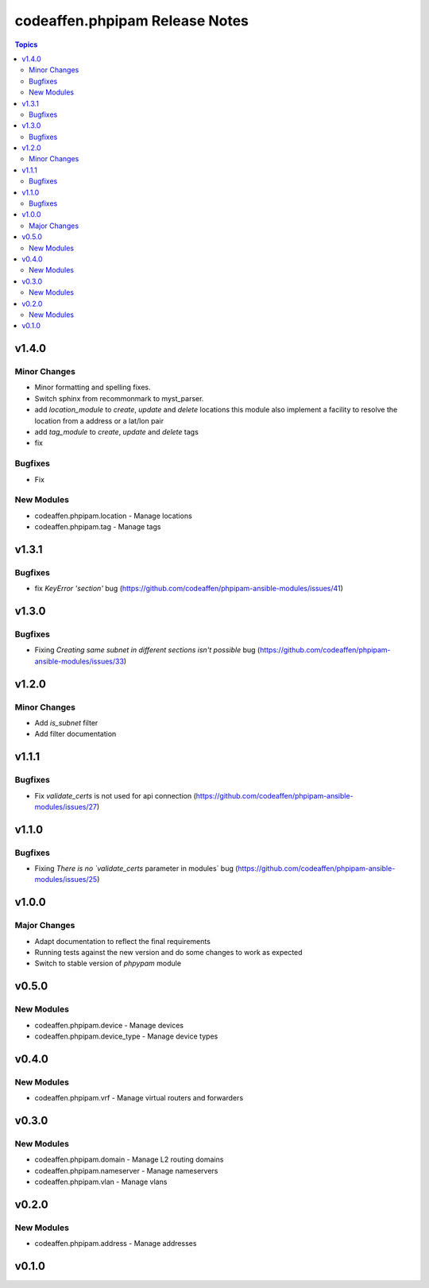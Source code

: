 ===============================
codeaffen.phpipam Release Notes
===============================

.. contents:: Topics


v1.4.0
======

Minor Changes
-------------

- Minor formatting and spelling fixes.
- Switch sphinx from recommonmark to myst_parser.
- add `location_module` to `create`, `update` and `delete` locations this module also implement a facility to resolve the location from a address or a lat/lon pair
- add `tag_module` to `create`, `update` and `delete` tags
- fix

Bugfixes
--------

- Fix

New Modules
-----------

- codeaffen.phpipam.location - Manage locations
- codeaffen.phpipam.tag - Manage tags

v1.3.1
======

Bugfixes
--------

- fix `KeyError 'section'` bug (https://github.com/codeaffen/phpipam-ansible-modules/issues/41)

v1.3.0
======

Bugfixes
--------

- Fixing `Creating same subnet in different sections isn't possible` bug (https://github.com/codeaffen/phpipam-ansible-modules/issues/33)

v1.2.0
======

Minor Changes
-------------

- Add `is_subnet` filter
- Add filter documentation

v1.1.1
======

Bugfixes
--------

- Fix `validate_certs` is not used for api connection (https://github.com/codeaffen/phpipam-ansible-modules/issues/27)

v1.1.0
======

Bugfixes
--------

- Fixing `There is no `validate_certs` parameter in modules` bug (https://github.com/codeaffen/phpipam-ansible-modules/issues/25)

v1.0.0
======

Major Changes
-------------

- Adapt documentation to reflect the final requirements
- Running tests against the new version and do some changes to work as expected
- Switch to stable version of `phpypam` module

v0.5.0
======

New Modules
-----------

- codeaffen.phpipam.device - Manage devices
- codeaffen.phpipam.device_type - Manage device types

v0.4.0
======

New Modules
-----------

- codeaffen.phpipam.vrf - Manage virtual routers and forwarders

v0.3.0
======

New Modules
-----------

- codeaffen.phpipam.domain - Manage L2 routing domains
- codeaffen.phpipam.nameserver - Manage nameservers
- codeaffen.phpipam.vlan - Manage vlans

v0.2.0
======

New Modules
-----------

- codeaffen.phpipam.address - Manage addresses

v0.1.0
======
